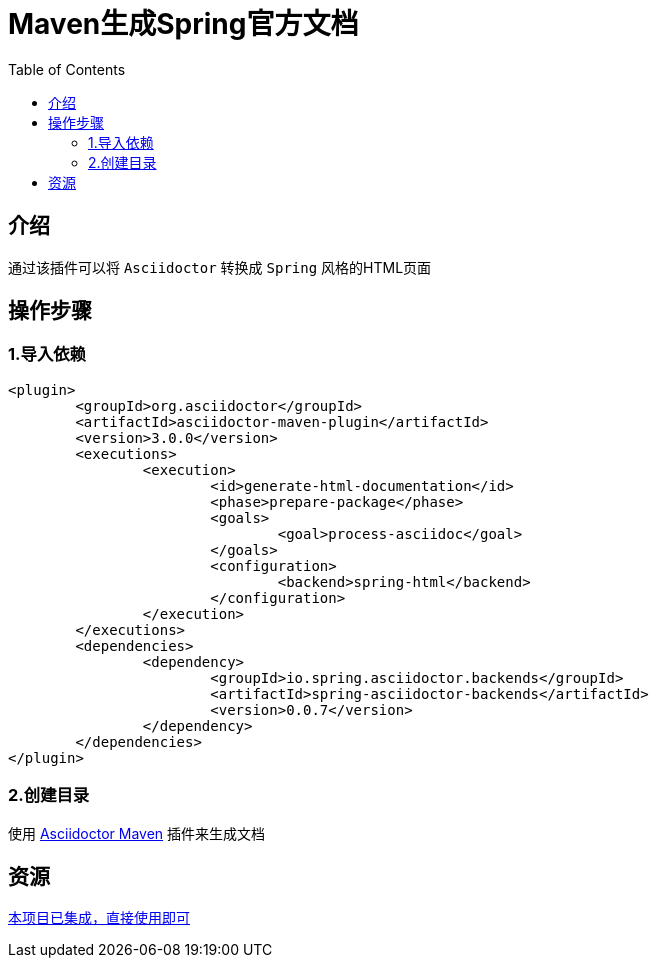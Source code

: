 :toc:
= Maven生成Spring官方文档

== 介绍
通过该插件可以将 `Asciidoctor` 转换成 `Spring` 风格的HTML页面

== 操作步骤

=== 1.导入依赖
[source%nowrap,xml]
----
<plugin>
	<groupId>org.asciidoctor</groupId>
	<artifactId>asciidoctor-maven-plugin</artifactId>
	<version>3.0.0</version>
	<executions>
		<execution>
			<id>generate-html-documentation</id>
			<phase>prepare-package</phase>
			<goals>
				<goal>process-asciidoc</goal>
			</goals>
			<configuration>
				<backend>spring-html</backend>
			</configuration>
		</execution>
	</executions>
	<dependencies>
		<dependency>
			<groupId>io.spring.asciidoctor.backends</groupId>
			<artifactId>spring-asciidoctor-backends</artifactId>
			<version>0.0.7</version>
		</dependency>
	</dependencies>
</plugin>
----

=== 2.创建目录
使用 https://github.com/asciidoctor/asciidoctor-maven-plugin[Asciidoctor Maven] 插件来生成文档


== 资源
https://github.com/KouShenhai/KCloud-Platform-IoT[本项目已集成，直接使用即可]

